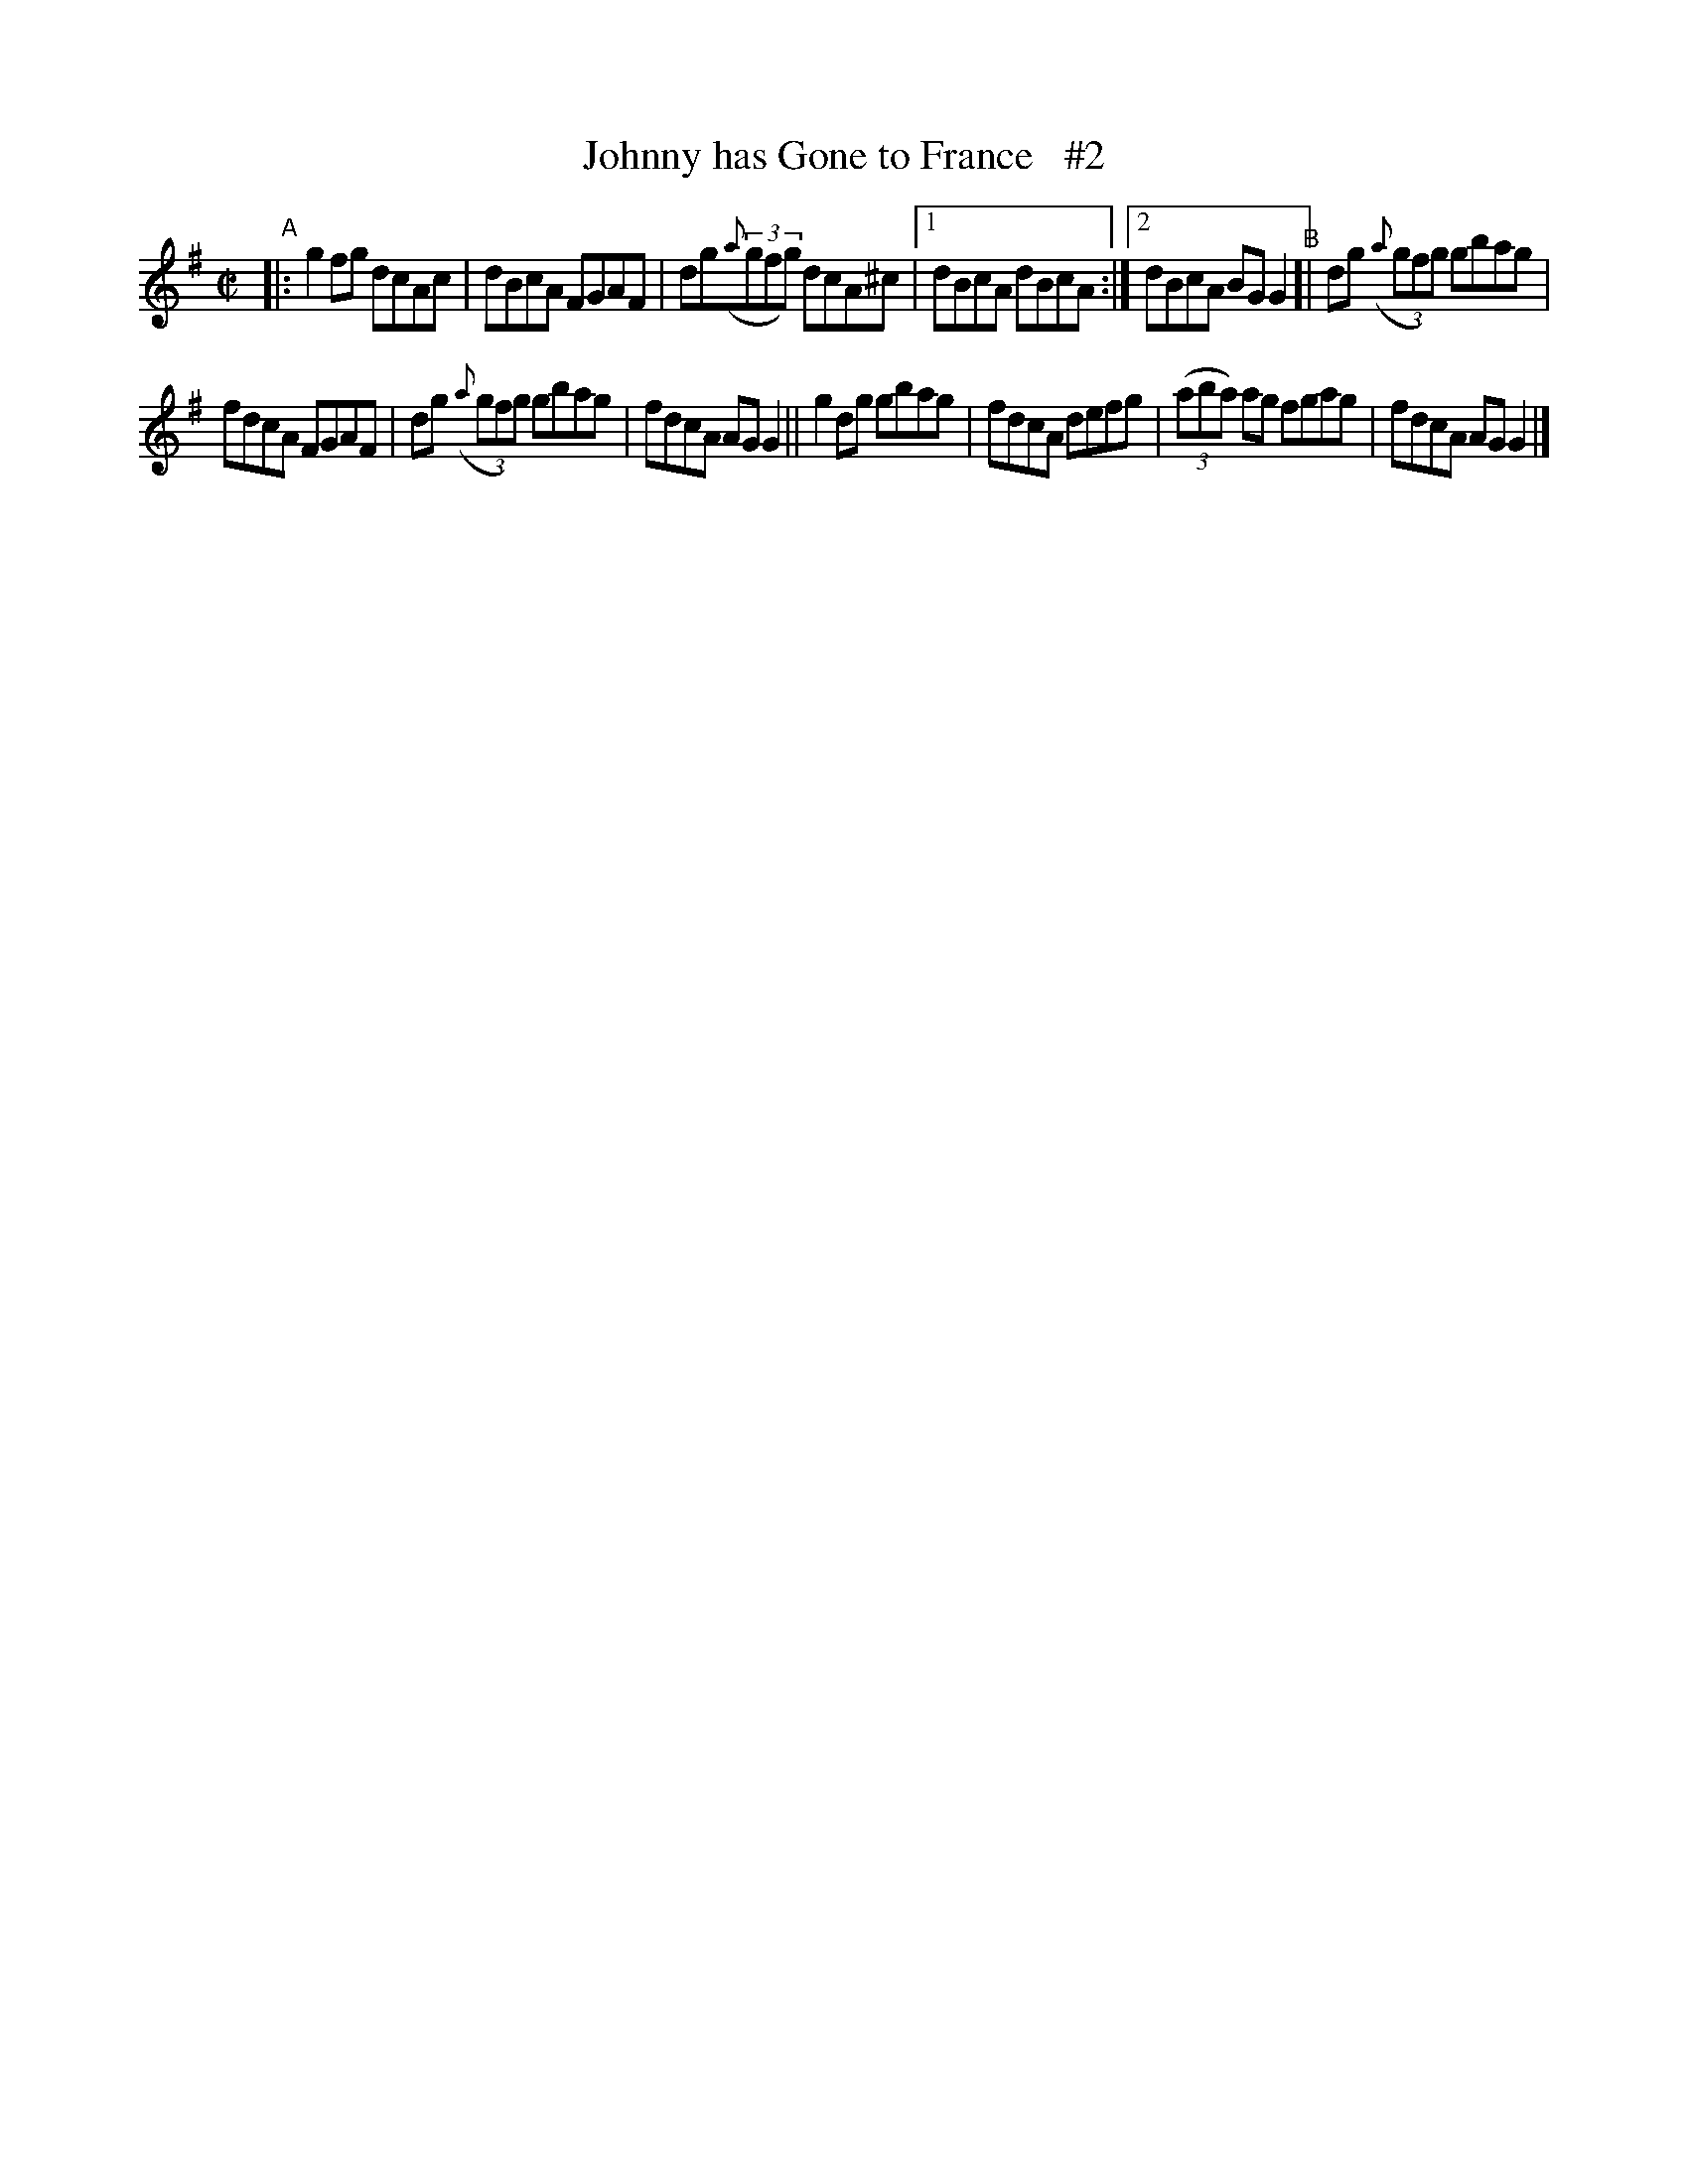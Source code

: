 X: 674
T: Johnny has Gone to France   #2
B: Francis O'Neill: "The Dance Music of Ireland" (1907) #674
R: reel
%S: s:2 b:13(6+7)
Z: Frank Nordberg - http://www.musicaviva.com
F: http://www.musicaviva.com/abc/tunes/ireland/oneill-1001/0674/oneill-1001-0674-1.abc
M: C|
L: 1/8
K: G
%%slurgraces 1
%%graceslurs 1
"^A"\
|: g2fg dcAc | dBcA FGAF | dg(3({a}gfg) dcA^c |[1 dBcA dBcA :|[2 dBcA BGG2 "^B"[| dg (3({a}gfg) gbag |
[ fdcA FGAF | dg (3({a}gfg) gbag | fdcA AGG2 || g2dg gbag | fdcA defg | (3(aba) ag fgag | fdcA AGG2 |]
